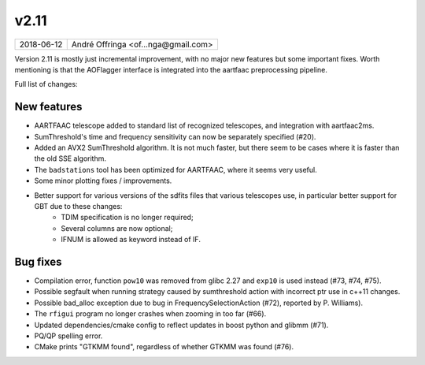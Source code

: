 v2.11
=====

========== ================== 
2018-06-12 André Offringa <of...nga@gmail.com>
========== ================== 
 
Version 2.11 is mostly just incremental improvement, with no major new features but some important fixes. Worth mentioning is that the AOFlagger interface is integrated into the aartfaac preprocessing pipeline.

Full list of changes:

New features
^^^^^^^^^^^^

* AARTFAAC telescope added to standard list of recognized telescopes, and integration with aartfaac2ms.
* SumThreshold's time and frequency sensitivity can now be separately specified (#20).
* Added an AVX2 SumThreshold algorithm. It is not much faster, but there seem to be cases where it is faster than the old SSE algorithm.
* The ``badstations`` tool has been optimized for AARTFAAC, where it seems very useful.
* Some minor plotting fixes / improvements.
* Better support for various versions of the sdfits files that various telescopes use, in particular better support for GBT due to these changes:
    * TDIM specification is no longer required;
    * Several columns are now optional;
    * IFNUM is allowed as keyword instead of IF.

Bug fixes
^^^^^^^^^

* Compilation error, function ``pow10`` was removed from glibc 2.27 and ``exp10`` is used instead (#73, #74, #75).
* Possible segfault when running strategy caused by sumthreshold action with incorrect ptr use in c++11 changes.
* Possible bad_alloc exception due to bug in FrequencySelectionAction (#72), reported by P. Williams).
* The ``rfigui`` program no longer crashes when zooming in too far (#66).
* Updated dependencies/cmake config to reflect updates in boost python and glibmm (#71).
* PQ/QP spelling error.
* CMake prints "GTKMM found", regardless of whether GTKMM was found (#76).
